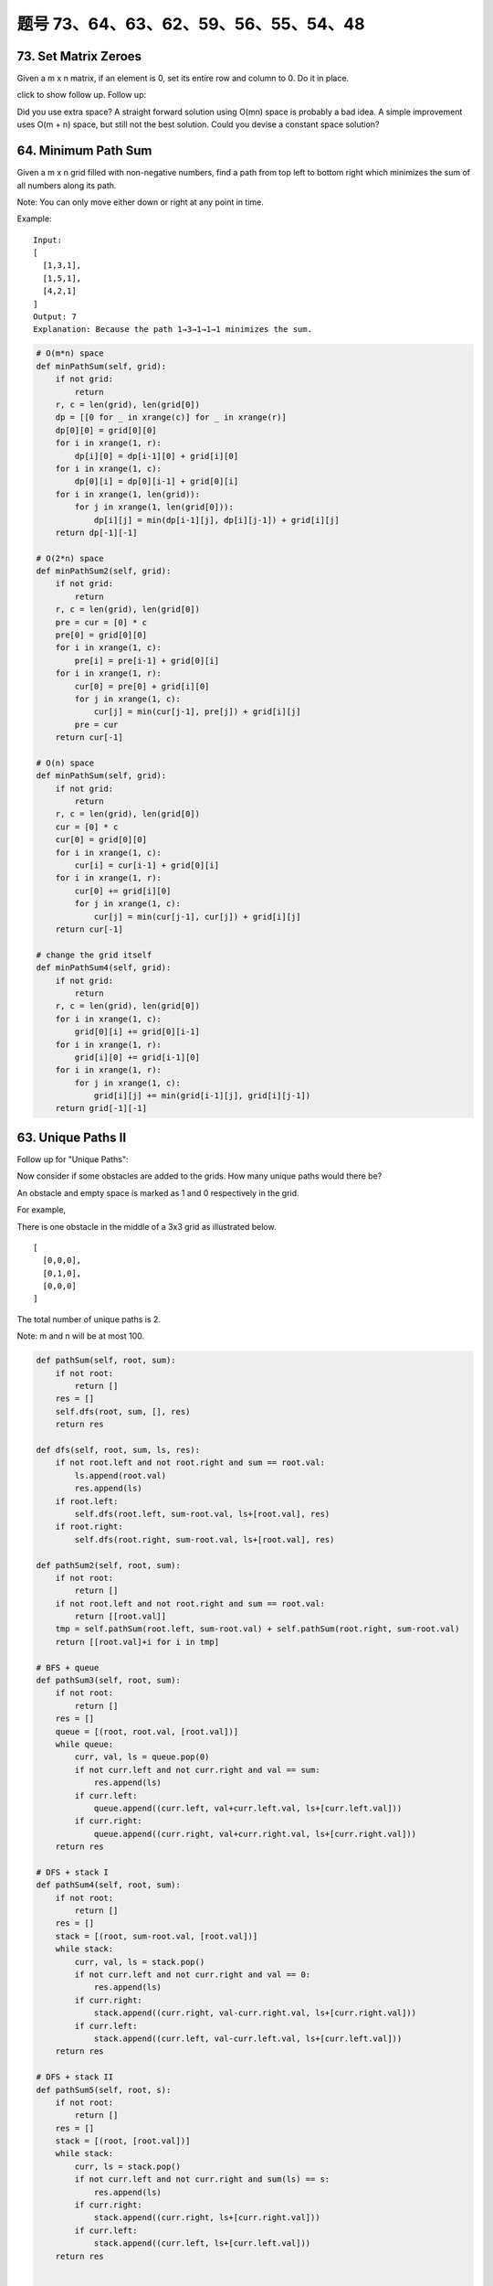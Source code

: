 题号 73、64、63、62、59、56、55、54、48
=============================================



73. Set Matrix Zeroes 
---------------------

Given a m x n matrix, if an element is 0, set its entire row and column to 0. Do it in place.

click to show follow up.
Follow up:

Did you use extra space?
A straight forward solution using O(mn) space is probably a bad idea.
A simple improvement uses O(m + n) space, but still not the best solution.
Could you devise a constant space solution?


64. Minimum Path Sum 
--------------------

Given a m x n grid filled with non-negative numbers, find a path from top left to bottom right which minimizes the sum of all numbers along its path.

Note: You can only move either down or right at any point in time.

Example:
::
    Input:
    [
      [1,3,1],
      [1,5,1],
      [4,2,1]
    ]
    Output: 7
    Explanation: Because the path 1→3→1→1→1 minimizes the sum.


.. code-block:: python

    # O(m*n) space
    def minPathSum(self, grid):
        if not grid:
            return 
        r, c = len(grid), len(grid[0])
        dp = [[0 for _ in xrange(c)] for _ in xrange(r)]
        dp[0][0] = grid[0][0]
        for i in xrange(1, r):
            dp[i][0] = dp[i-1][0] + grid[i][0]
        for i in xrange(1, c):
            dp[0][i] = dp[0][i-1] + grid[0][i]
        for i in xrange(1, len(grid)):
            for j in xrange(1, len(grid[0])):
                dp[i][j] = min(dp[i-1][j], dp[i][j-1]) + grid[i][j]
        return dp[-1][-1]
                
    # O(2*n) space
    def minPathSum2(self, grid):
        if not grid:
            return 
        r, c = len(grid), len(grid[0])
        pre = cur = [0] * c
        pre[0] = grid[0][0] 
        for i in xrange(1, c):
            pre[i] = pre[i-1] + grid[0][i]
        for i in xrange(1, r):
            cur[0] = pre[0] + grid[i][0]
            for j in xrange(1, c):
                cur[j] = min(cur[j-1], pre[j]) + grid[i][j]
            pre = cur
        return cur[-1]
        
    # O(n) space
    def minPathSum(self, grid):
        if not grid:
            return 
        r, c = len(grid), len(grid[0])
        cur = [0] * c
        cur[0] = grid[0][0] 
        for i in xrange(1, c):
            cur[i] = cur[i-1] + grid[0][i]
        for i in xrange(1, r):
            cur[0] += grid[i][0]
            for j in xrange(1, c):
                cur[j] = min(cur[j-1], cur[j]) + grid[i][j]
        return cur[-1]

    # change the grid itself  
    def minPathSum4(self, grid):
        if not grid:
            return 
        r, c = len(grid), len(grid[0])
        for i in xrange(1, c):
            grid[0][i] += grid[0][i-1]
        for i in xrange(1, r):
            grid[i][0] += grid[i-1][0]
        for i in xrange(1, r):
            for j in xrange(1, c):
                grid[i][j] += min(grid[i-1][j], grid[i][j-1])
        return grid[-1][-1]


63. Unique Paths II
-------------------


Follow up for "Unique Paths":

Now consider if some obstacles are added to the grids. How many unique paths would there be?

An obstacle and empty space is marked as 1 and 0 respectively in the grid.

For example,

There is one obstacle in the middle of a 3x3 grid as illustrated below.
::
    [
      [0,0,0],
      [0,1,0],
      [0,0,0]
    ]

The total number of unique paths is 2.

Note: m and n will be at most 100.



.. code-block:: python

    def pathSum(self, root, sum):
        if not root:
            return []
        res = []
        self.dfs(root, sum, [], res)
        return res
        
    def dfs(self, root, sum, ls, res):
        if not root.left and not root.right and sum == root.val:
            ls.append(root.val)
            res.append(ls)
        if root.left:
            self.dfs(root.left, sum-root.val, ls+[root.val], res)
        if root.right:
            self.dfs(root.right, sum-root.val, ls+[root.val], res)
            
    def pathSum2(self, root, sum):
        if not root:
            return []
        if not root.left and not root.right and sum == root.val:
            return [[root.val]]
        tmp = self.pathSum(root.left, sum-root.val) + self.pathSum(root.right, sum-root.val)
        return [[root.val]+i for i in tmp]

    # BFS + queue    
    def pathSum3(self, root, sum): 
        if not root:
            return []
        res = []
        queue = [(root, root.val, [root.val])]
        while queue:
            curr, val, ls = queue.pop(0)
            if not curr.left and not curr.right and val == sum:
                res.append(ls)
            if curr.left:
                queue.append((curr.left, val+curr.left.val, ls+[curr.left.val]))
            if curr.right:
                queue.append((curr.right, val+curr.right.val, ls+[curr.right.val]))
        return res
        
    # DFS + stack I  
    def pathSum4(self, root, sum): 
        if not root:
            return []
        res = []
        stack = [(root, sum-root.val, [root.val])]
        while stack:
            curr, val, ls = stack.pop()
            if not curr.left and not curr.right and val == 0:
                res.append(ls)
            if curr.right:
                stack.append((curr.right, val-curr.right.val, ls+[curr.right.val]))
            if curr.left:
                stack.append((curr.left, val-curr.left.val, ls+[curr.left.val]))
        return res 

    # DFS + stack II   
    def pathSum5(self, root, s): 
        if not root:
            return []
        res = []
        stack = [(root, [root.val])]
        while stack:
            curr, ls = stack.pop()
            if not curr.left and not curr.right and sum(ls) == s:
                res.append(ls)
            if curr.right:
                stack.append((curr.right, ls+[curr.right.val]))
            if curr.left:
                stack.append((curr.left, ls+[curr.left.val]))
        return res


    A shorter version of previous code:

    def pathSum1(self, root, sum):
        res = []
        self.dfs(root, sum, [], res)
        return res
        
    def dfs(self, root, sum, path, res):
        if root:
            if sum == root.val and not root.left and not root.right:
                res.append(path+[root.val])
            self.dfs(root.left, sum-root.val, path+[root.val], res)
            self.dfs(root.right, sum-root.val, path+[root.val], res)
            
    def pathSum2(self, root, sum):
        res, stack = [], [(root, sum, [])]
        while stack:
            node, sum, path = stack.pop()
            if node:
                if node.val == sum and not node.left and not node.right:
                    res.append(path+[node.val])
                stack.append((node.right, sum-node.val, path+[node.val]))
                stack.append((node.left, sum-node.val, path+[node.val]))
        return res
        
    def pathSum(self, root, sum):
        res, queue = [], collections.deque([(root, sum, [])])
        while queue:
            node, sum, path = queue.popleft()
            if node:
                if node.val == sum and not node.left and not node.right:
                    res.append(path+[node.val])
                    continue
                queue.append((node.left, sum-node.val, path+[node.val]))
                queue.append((node.right, sum-node.val, path+[node.val]))
        return res



62. Unique Paths
----------------

A robot is located at the top-left corner of a m x n grid (marked 'Start' in the diagram below).

The robot can only move either down or right at any point in time. The robot is trying to reach the bottom-right corner of the grid (marked 'Finish' in the diagram below).

How many possible unique paths are there?

.. image:: robot_maze.png

Above is a 3 x 7 grid. How many possible unique paths are there?

Note: m and n will be at most 100.


.. code-block:: python

    # math C(m+n-2,n-1)
    def uniquePaths1(self, m, n):
        if not m or not n:
            return 0
        return math.factorial(m+n-2)/(math.factorial(n-1) * math.factorial(m-1))
     
    # O(m*n) space   
    def uniquePaths2(self, m, n):
        if not m or not n:
            return 0
        dp = [[1 for _ in xrange(n)] for _ in xrange(m)]
        for i in xrange(1, m):
            for j in xrange(1, n):
                dp[i][j] = dp[i-1][j] + dp[i][j-1]
        return dp[-1][-1]

    # O(n) space 
    def uniquePaths(self, m, n):
        if not m or not n:
            return 0
        cur = [1] * n
        for i in xrange(1, m):
            for j in xrange(1, n):
                cur[j] += cur[j-1]
        return cur[-1]
        
    # O(m*n) space
    def uniquePathsWithObstacles1(self, obstacleGrid):
        if not obstacleGrid:
            return 
        r, c = len(obstacleGrid), len(obstacleGrid[0])
        dp = [[0 for _ in xrange(c)] for _ in xrange(r)]
        dp[0][0] = 1 - obstacleGrid[0][0]
        for i in xrange(1, r):
            dp[i][0] = dp[i-1][0] * (1 - obstacleGrid[i][0])
        for i in xrange(1, c):
            dp[0][i] = dp[0][i-1] * (1 - obstacleGrid[0][i])
        for i in xrange(1, r):
            for j in xrange(1, c):
                dp[i][j] = (dp[i][j-1] + dp[i-1][j]) * (1 - obstacleGrid[i][j])
        return dp[-1][-1]
        
    # O(n) space
    def uniquePathsWithObstacles2(self, obstacleGrid):
        if not obstacleGrid:
            return 
        r, c = len(obstacleGrid), len(obstacleGrid[0])
        cur = [0] * c
        cur[0] = 1 - obstacleGrid[0][0]
        for i in xrange(1, c):
            cur[i] = cur[i-1] * (1 - obstacleGrid[0][i])
        for i in xrange(1, r):
            cur[0] *= (1 - obstacleGrid[i][0])
            for j in xrange(1, c):
                cur[j] = (cur[j-1] + cur[j]) * (1 - obstacleGrid[i][j])
        return cur[-1]

    # in place
    def uniquePathsWithObstacles(self, obstacleGrid):
        if not obstacleGrid:
            return 
        r, c = len(obstacleGrid), len(obstacleGrid[0])
        obstacleGrid[0][0] = 1 - obstacleGrid[0][0]
        for i in xrange(1, r):
            obstacleGrid[i][0] = obstacleGrid[i-1][0] * (1 - obstacleGrid[i][0])
        for i in xrange(1, c):
            obstacleGrid[0][i] = obstacleGrid[0][i-1] * (1 - obstacleGrid[0][i])
        for i in xrange(1, r):
            for j in xrange(1, c):
                obstacleGrid[i][j] = (obstacleGrid[i-1][j] + obstacleGrid[i][j-1]) * (1 - obstacleGrid[i][j])
        return obstacleGrid[-1][-1]
        


59. Spiral Matrix II 
--------------------


Given an integer n, generate a square matrix filled with elements from 1 to n的2次方 in spiral order.

For example,
Given n = 3,
You should return the following matrix:
::
    [
     [ 1, 2, 3 ],
     [ 8, 9, 4 ],
     [ 7, 6, 5 ]
    ]


.. code-block:: python
    
    def generateMatrix(self, n):
        if not n:
            return []
        res = [[0 for _ in xrange(n)] for _ in xrange(n)]
        left, right, top, down, num = 0, n-1, 0, n-1, 1
        while left <= right and top <= down:
            for i in xrange(left, right+1):
                res[top][i] = num 
                num += 1
            top += 1
            for i in xrange(top, down+1):
                res[i][right] = num
                num += 1
            right -= 1
            for i in xrange(right, left-1, -1):
                res[down][i] = num
                num += 1
            down -= 1
            for i in xrange(down, top-1, -1):
                res[i][left] = num
                num += 1
            left += 1
        return res  
        

56. Merge Intervals 
-------------------

Given a collection of intervals, merge all overlapping intervals.

For example
::
    Given [1,3],[2,6],[8,10],[15,18],
    return [1,6],[8,10],[15,18]. 




55. Jump Game 
-------------

Given an array of non-negative integers, you are initially positioned at the first index of the array.

Each element in the array represents your maximum jump length at that position.

Determine if you are able to reach the last index.

For example:

::
    A = [2,3,1,1,4], return true.

    A = [3,2,1,0,4], return false. 


.. code-block:: python

    # DP (like Word Break I) LTE
    def canJump1(self, nums):
        dp = [True] * len(nums)
        for i in xrange(1, len(nums)):
            for j in xrange(i):
                dp[i] = dp[j] and nums[j] >= i-j
        return dp[-1]
      
    def canJump2(self, nums):
        maxReach = 0
        for i in xrange(len(nums)):
            if i > maxReach:
                return False
            maxReach = max(maxReach, i+nums[i])
        return True
        
    def canJump3(self, nums):
        remain = 0
        for i in xrange(len(nums)):
            remain = max(remain-1, nums[i])
            if remain == 0 and i < len(nums)-1:
                return False
        return True
        
    def canJump(self, nums):
        maxReach = 0
        i = 0
        while i < len(nums) and i <= maxReach:
            maxReach = max(maxReach, i+nums[i])
            i += 1
        return i == len(nums)
        


54. Spiral Matrix 
-----------------


Given a matrix of m x n elements (m rows, n columns), return all elements of the matrix in spiral order.

For example,
Given the following matrix:
::
    [
     [ 1, 2, 3 ],
     [ 4, 5, 6 ],
     [ 7, 8, 9 ]
    ]

You should return [1,2,3,6,9,8,7,4,5]. 

.. code-block:: python

    def spiralOrder(self, matrix):
        res = []
        while matrix:
            res.extend(matrix.pop(0)) # left to right
            if matrix and matrix[0]: # top to dwon
                for row in matrix:
                    res.append(row.pop())
            if matrix: # right to left
                res.extend(matrix.pop()[::-1])
            if matrix and matrix[0]: # bottom to up
                for row in matrix[::-1]:
                    res.append(row.pop(0))
        return res  
        
        
    def spiralOrder(self, matrix):
        if not matrix:
            return []
        left, right, top, down, res = 0, len(matrix[0])-1, 0, len(matrix)-1, []
        while left <= right and top <= down:
            res.extend(matrix[top][left:right+1]) # left to right
            top += 1 
            for i in xrange(top, down+1): # top to down
                res.append(matrix[i][right])
            right -= 1
            if top <= down:
                res.extend(matrix[down][left:right+1][::-1]) # right to left
                down -= 1
            if left <= right:
                for i in xrange(down, top-1, -1): # bottom to up
                    res.append(matrix[i][left])
                left += 1
        return res  
        


48. Rotate Image 
----------------

You are given an n x n 2D matrix representing an image.

Rotate the image by 90 degrees (clockwise).

Follow up:
Could you do this in-place?



